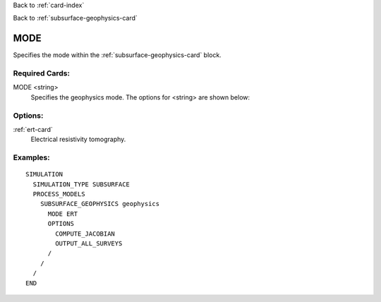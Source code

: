 Back to :ref:`card-index`

Back to :ref:`subsurface-geophysics-card`

.. _subsurface-geophysics-mode-card:

MODE
====
Specifies the  mode within the :ref:`subsurface-geophysics-card` block.

Required Cards:
---------------

MODE <string>
 Specifies the geophysics mode. The options for <string> are shown below:

Options:
--------

:ref:`ert-card`
 Electrical resistivity tomography.

Examples:
---------

::

 SIMULATION
   SIMULATION_TYPE SUBSURFACE
   PROCESS_MODELS
     SUBSURFACE_GEOPHYSICS geophysics
       MODE ERT
       OPTIONS
         COMPUTE_JACOBIAN
         OUTPUT_ALL_SURVEYS
       /
     /
   /
 END

